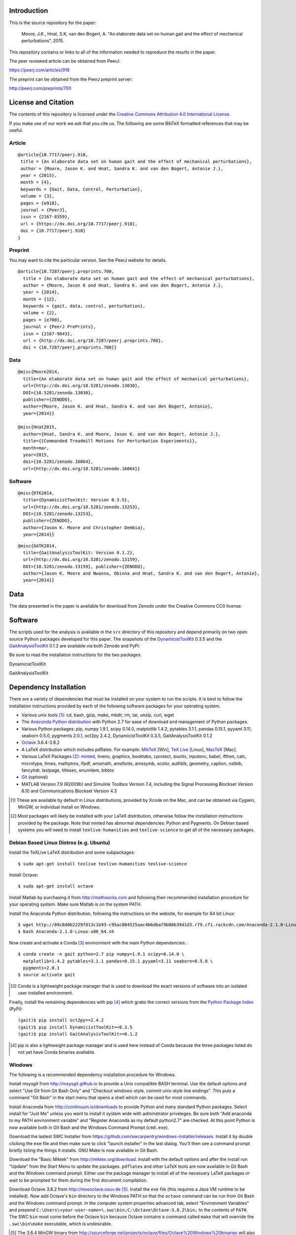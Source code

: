 Introduction
============

This is the source repository for the paper:

   Moore, J.K., Hnat, S.K, van den Bogert, A. "An elaborate data set on human
   gait and the effect of mechanical perturbations", 2015.

This repository contains or links to all of the information needed to reproduce
the results in the paper.

The peer reviewed article can be obtained from PeerJ:

https://peerj.com/articles/918

The preprint can be obtained from the PeerJ preprint server:

http://peerj.com/preprints/700

License and Citation
====================

The contents of this repository is licensed under the `Creative Commons
Attribution 4.0 International License`_.

.. image:: https://i.creativecommons.org/l/by/4.0/80x15.png
   :target: http://creativecommons.org/licenses/by/4.0

.. _Creative Commons Attribution 4.0 International License: http://creativecommons.org/licenses/by/4.0

If you make use of our work we ask that you cite us. The following are some
BibTeX formatted references that may be useful.

Article
-------

::

   @article{10.7717/peerj.918,
    title = {An elaborate data set on human gait and the effect of mechanical perturbations},
    author = {Moore, Jason K. and Hnat, Sandra K. and van den Bogert, Antonie J.},
    year = {2015},
    month = {4},
    keywords = {Gait, Data, Control, Perturbation},
    volume = {3},
    pages = {e918},
    journal = {PeerJ},
    issn = {2167-8359},
    url = {https://dx.doi.org/10.7717/peerj.918},
    doi = {10.7717/peerj.918}
   }


Preprint
--------

You may want to cite the particular version. See the PeerJ website for details.

::

   @article{10.7287/peerj.preprints.700,
     title = {An elaborate data set on human gait and the effect of mechanical perturbations},
     author = {Moore, Jason K and Hnat, Sandra K. and van den Bogert, Antonie J.},
     year = {2014},
     month = {12},
     keywords = {gait, data, control, perturbation},
     volume = {2},
     pages = {e700},
     journal = {PeerJ PrePrints},
     issn = {2167-9843},
     url = {http://dx.doi.org/10.7287/peerj.preprints.700},
     doi = {10.7287/peerj.preprints.700}}

Data
----

::

   @misc{Moore2014,
     title={An elaborate data set on human gait and the effect of mechanical perturbations},
     url={http://dx.doi.org/10.5281/zenodo.13030},
     DOI={10.5281/zenodo.13030},
     publisher={ZENODO},
     author={Moore, Jason K. and Hnat, Sandra K. and van den Bogert, Antonie},
     year={2014}}

   @misc{Hnat2015,
     author={Hnat, Sandra K. and Moore, Jason K. and van den Bogert, Antonie J.},
     title={{Commanded Treadmill Motions for Perturbation Experiments}},
     month=mar,
     year=2015,
     doi={10.5281/zenodo.16064},
     url={http://dx.doi.org/10.5281/zenodo.16064}}

Software
--------

::

   @misc{DTK2014,
     title={DynamicistToolKit: Version 0.3.5},
     url={http://dx.doi.org/10.5281/zenodo.13253},
     DOI={10.5281/zenodo.13253},
     publisher={ZENODO},
     author={Jason K. Moore and Christopher Dembia},
     year={2014}}

::

   @misc{GATK2014,
     title={GaitAnalysisToolKit: Version 0.1.2},
     url={http://dx.doi.org/10.5281/zenodo.13159},
     DOI={10.5281/zenodo.13159}, publisher={ZENODO},
     author={Jason K. Moore and Nwanna, Obinna and Hnat, Sandra K. and van den Bogert, Antonie},
     year={2014}}

Data
====

The data presented in the paper is available for download from Zenodo under the
Creative Commons CC0 license.

.. image:: https://zenodo.org/badge/doi/10.5281/zenodo.13030.svg
   :target: http://dx.doi.org/10.5281/zenodo.13030

.. image:: https://zenodo.org/badge/doi/10.5281/zenodo.16064.svg
   :target: http://dx.doi.org/10.5281/zenodo.16064

Software
========

The scripts used for the analysis is available in the ``src`` directory of this
repository and depend primarily on two open source Python packages developed
for this paper. The snapshots of the DynamicistToolKit_ 0.3.5 and the
GaitAnalysisToolKit_ 0.1.2 are available via both Zenodo and PyPi:

.. _DynamicistToolKit: http://github.com/moorepants/DynamicistToolKit
.. _GaitAnalysisToolKit: http://github.com/csu-hmc/GaitAnalysisToolKit

Be sure to read the installation instructions for the two packages.

DynamicistToolKit
   .. image:: https://zenodo.org/badge/doi/10.5281/zenodo.13253.svg
      :target: http://dx.doi.org/10.5281/zenodo.13253

   .. image:: https://pypip.in/version/DynamicistToolKit/badge.svg
      :target: https://pypi.python.org/pypi/DynamicistToolKit/
      :alt: Latest Version
GaitAnalysisToolKit
   .. image:: https://zenodo.org/badge/doi/10.5281/zenodo.13159.svg
      :target: http://dx.doi.org/10.5281/zenodo.13159

   .. image:: https://pypip.in/version/GaitAnalysisToolKit/badge.svg
      :target: https://pypi.python.org/pypi/GaitAnalysisToolKit/
      :alt: Latest Version

Dependency Installation
=======================

There are a variety of dependencies that must be installed on your system to
run the scripts. It is best to follow the installation instructions provided by
each of the following software packages for your operating system.

- Various unix tools [#]_: cd, bash, gzip, make, mkdir, rm, tar, unzip, curl,
  wget
- The `Anaconda Python distribution`_ with Python 2.7 for ease of download and
  management of Python packages.
- Various Python packages: pip, numpy 1.9.1, scipy 0.14.0, matplotlib 1.4.2,
  pytables 3.1.1, pandas 0.15.1, pyyaml 3.11, seaborn 0.5.0, pygments 2.0.1,
  oct2py 2.4.2, DynamicistToolKit 0.3.5, GaitAnalysisToolKit 0.1.2
- Octave_ 3.6.4-3.8.2
- A LaTeX distribution which includes pdflatex. For example: MikTeX_ [Win],
  `TeX Live`_ [Linux], MacTeX_ [Mac].
- Various LaTeX Packages [#]_: minted_, lineno, graphicx, booktabs, cprotect,
  siunitx, inputenc, babel, ifthen, calc, microtype, times, mathptmx, ifpdf,
  amsmath, amsfonts, amssymb, xcolor, authblk, geometry, caption, natbib,
  fancyhdr, lastpage, titlesec, enumitem, bibtex
- Git_ (optional)
- MATLAB Version 7.9 (R2009b) and Simulink Toolbox Version 7.4, including the
  Signal Processing Blockset Version 6.10 and Communications Blockset Version
  4.3

.. [#] These are available by default in Linux distributions, provided by Xcode
   on the Mac, and can be obtained via Cygwin, MinGW, or individual install on
   Windows.
.. [#] Most packages will likely be installed with your LaTeX distribution,
   otherwise follow the installation instructions provided by the package. Note
   that minted has abnormal dependencies: Python and Pygments. On Debian based
   systems you will need to install ``texlive-humanities`` and
   ``texlive-science`` to get all of the necessary packages.

.. _Anaconda Python Distribution: http://continuum.io/downloads
.. _Octave: http://octave.org
.. _MikTeX: http://miktex.org
.. _TeX Live: https://www.tug.org/texlive
.. _MacTeX: https://tug.org/mactex
.. _minted: https://github.com/gpoore/minted
.. _Git: http://git-scm.com

Debian Based Linux Distros (e.g. Ubuntu)
----------------------------------------

Install the TeXLive LaTeX distribution and some subpackages::

   $ sudo apt-get install texlive texlive-humanities texlive-science

Install Octave::

   $ sudo apt-get install octave

Install Matlab by purchasing it from http://mathworks.com and following their
recommended installation procedure for your operating system. Make sure Matlab
is on the system PATH.

Install the Anaconda Python distribution, following the instructions on the
website, for example for 64 bit Linux::

   $ wget http://09c8d0b2229f813c1b93-c95ac804525aac4b6dba79b00b39d1d3.r79.cf1.rackcdn.com/Anaconda-2.1.0-Linux-x86_64.sh
   $ bash Anaconda-2.1.0-Linux-x86_64.sh

Now create and activate a Conda [#]_ environment with the main Python dependencies.::

   $ conda create -n gait python=2.7 pip numpy=1.9.1 scipy=0.14.0 \
     matplotlib=1.4.2 pytables=3.1.1 pandas=0.15.1 pyyaml=3.11 seaborn=0.5.0 \
     pygments=2.0.1
   $ source activate gait

.. [#] Conda is a lightweight package manager that is used to download the
   exact versions of software into an isolated user installed environment.

Finally, install the remaining dependencies with pip [#]_ which grabs the
correct versions from the `Python Package Index`_ (PyPi)::

   (gait)$ pip install oct2py==2.4.2
   (gait)$ pip install DynamicistToolKit==0.3.5
   (gait)$ pip install GaitAnalysisToolKit==0.1.2

.. [#] pip is also a lightweight package manager and is used here instead of
   Conda because the three packages listed do not yet have Conda binaries
   available.

.. _Python Package Index: https://pypi.python.org/pypi

Windows
-------

The following is a recommended dependency installation procedure for Windows.

Install msysgit from http://msysgit.github.io to provide a Unix compatible BASH
terminal. Use the default options and select "Use Git from Git Bash Only" and
"Checkout windows-style, commit unix-style line endings". This puts a command
"Git Bash" in the start menu that opens a shell which can be used for most
commands.

Install Anaconda from http://continuum.io/downloads to provide Python and many
standard Python packages. Select install for "Just Me" unless you want to
install it system wide with adminstrator priveleges. Be sure both "Add anaconda
to my PATH environment variable" and "Register Anaconda as my default
python2.7" are checked. At this point Python is now available both in Git Bash
and the Windows Command Prompt (``cmd.exe``).

Download the lastest SWC Installer from
https://github.com/swcarpentry/windows-installer/releases. Install it by double
clicking the ``exe`` file and then make sure to click "launch installer" in the
last dialog. You'll then see a command prompt briefly listing the things it
installs. GNU Make is now available in Git Bash.

Download the "Basic Miktek" from http://miktex.org/download. Install with the
default options and after the install run "Update" from the Start Menu to
update the packages. ``pdflatex`` and other LaTeX tools are now available in
Git Bash and the Windows command prompt. Either use the package manager to
install all of the necessary LaTeX packages or wait to be prompted for them
during the first document compilation.

Download Octave 3.8.2 from http://mxeoctave.osuv.de [#]_.
Install the ``exe`` file (this requires a Java VM runtime to be installed). Now
add Octave's ``bin`` directory to the Windows PATH so that the ``octave``
command can be run from Git Bash and the Windows command prompt. In the
computer system properties advanced tab, select "Environment Variables" and
prepend ``C:\Users\<your-user-name>\.swc\bin;C:\Octave\Octave-3.8.2\bin;`` to
the contents of ``PATH``. The SWC ``bin`` must come before the Octave ``bin``
because Octave contains a command called ``make`` that will override the
``.swc\bin\make`` executable, which is undesirable.

.. [#] The 3.6.4 MinGW binary from
   http://sourceforge.net/projects/octave/files/Octave%20Windows%20binaries
   will also work.

Install Matlab by purchasing it from http://mathworks.com and following their
recommended installation procedure for your operating system. Make sure Matlab
is on the system PATH.

The conda environment can be created from Git Bash or the Windows command
prompt with the same commands as above::

   $ conda create -n gait python=2.7 pip numpy=1.9.1 scipy=0.14.0 \
     matplotlib=1.4.2 pytables=3.1.1 pandas=0.15.1 pyyaml=3.11 seaborn=0.5.0 \
     pygments=2.0.1

But the environment activation and subsequent Python commands must be run from
the Windows command prompt [#]_::

   > activate gait
   [gait] > pip install oct2py==2.4.2
   [gait] > pip install DynamicistToolKit==0.3.5
   [gait] > pip install GaitAnalysisToolKit==0.1.2

.. [#] They can be run from Git Bash but the activate command does not work and
   the full path to the environment's Python would need to be specified to run
   the Python scripts, see https://github.com/conda/conda/issues/747 for more
   details.

Get the source
==============

First, navigate to a desired location on your file system in the terminal (Git
Bash on Windows) and either clone the repository with Git [#]_ and change into
the new directory::

   $ git clone https://github.com/csu-hmc/perturbed-data-paper.git
   $ cd perturbed-data-paper

or download with curl, unpack the zip file, and change into the new directory::

   $ curl -L -o perturbed-data-paper-master.zip https://github.com/csu-hmc/perturbed-data-paper/archive/master.zip
   $ unzip perturbed-data-paper-master.zip
   $ cd perturbed-data-paper-master

.. [#] Please use Git if you wish to contribute back to the repository. See
   CONTRIBUTING.rst for information on how to contribute.

Basic LaTeX Build Instructions
==============================

The only dependencies for the basic build are: LaTeX + required packages,
Python + pygments, and a PDF viewer. Make sure pygments is installed in the
root conda environment::

   $ conda install pygments

To build the pdf from the LaTeX source using the pre-generated figures and
tables in the repository run ``make`` from the root of the repository. The
default ``make`` target will build the document, i.e.::

   $ make

You can then view the document with your preferred PDF viewer. For example,
Evince can be used on Linux::

   $ evince paper.pdf

Full build instructions
=======================

The full build instructions allow you to both generate the figures and tables
from raw data and compile the LaTeX document.

Any command that runs Python will have to be run in the Windows command prompt
on Windows. Otherwise, run the commands in the Git Bash on Windows.

Get the data
------------

The data is available for download from Zenodo. It consists of two gzipped tar
balls of approximately 1.2GB each and one of 2.6MB. Create a directory to house
the data, download, and unpack::

   $ mkdir raw-data
   $ cd raw-data
   $ curl -L -o perturbed-walking-data-01.tar.gz https://zenodo.org/record/13030/files/perturbed-walking-data-01.tar.gz
   $ curl -L -o perturbed-walking-data-02.tar.gz https://zenodo.org/record/13030/files/perturbed-walking-data-02.tar.gz
   $ curl -L -o perturbation-signals.tar.gz https://zenodo.org/record/16064/files/perturbation-signals.tar.gz
   $ tar -zxvf perturbed-walking-data-01.tar.gz
   $ tar -zxvf perturbed-walking-data-02.tar.gz
   $ tar -zxvf perturbation-signals.tar.gz
   $ rm perturbed-walking-data-01.tar.gz
   $ rm perturbed-walking-data-02.tar.gz
   $ rm perturbation-signals.tar.gz
   $ cd ..

The above commands can also be run with the make target::

   $ make download

Configuration file
------------------

If custom paths are needed, copy the default configuration to a file called
``config.yml``::

   $ cp default-config.yml config.yml

and edit the new file to suit.

Generate the tables and figures
-------------------------------

The plots can be generated by running the following scripts from the ``src``
directory. The ``gait`` conda environment should be activated first.

Linux/Mac
~~~~~~~~~

The figures can be generated with::

   $ source activate gait
   (gait)$ python src/unperturbed_perturbed_comparison.py
   (gait)$ matlab -nodisplay -nosplash -nodesktop -r "run('src/input_output_plot.m');exit;"
   (gait)$ matlab -nodisplay -nosplash -nodesktop -r "run('src/frequency_analysis.m');exit;"
   (gait)$ matlab -nodisplay -nosplash -nodesktop -r "run('src/lateral_perturbation_plot.m');exit;"

The tables can be generated with::

   (gait)$ python src/subject_table.py

This can also be performed with a make target::

   (gait)$ make figures
   (gait)$ make tables

Windows (using ``cmd.exe``)
~~~~~~~~~~~~~~~~~~~~~~~~~~~

The figures can be generated with in ``cmd.exe``::

   > activate gait
   [gait] > python src/unperturbed_perturbed_comparison.py
   [gait] > matlab -nodisplay -nosplash -nodesktop -r "run('src/input_output_plot.m');exit;"
   [gait] > matlab -nodisplay -nosplash -nodesktop -r "run('src/frequency_analysis.m');exit;"
   [gait] > matlab -nodisplay -nosplash -nodesktop -r "run('src/lateral_perturbation_plot.m');exit;"

The tables can be generated with::

   [gait] > python src/subject_table.py

The ``figures`` and ``tables`` make targets will fail in the Windows command
prompt because make is only available in Git Bash.

Build the pdf
-------------

After the figures and tables are generated, the PDF can be built as before::

   $ make pdf

Complete Build
--------------

The entire process described above, i.e. from data download to PDF compilation,
can also be run with a single make target (only Linux/Mac)::

   (gait)$ make pdfraw
